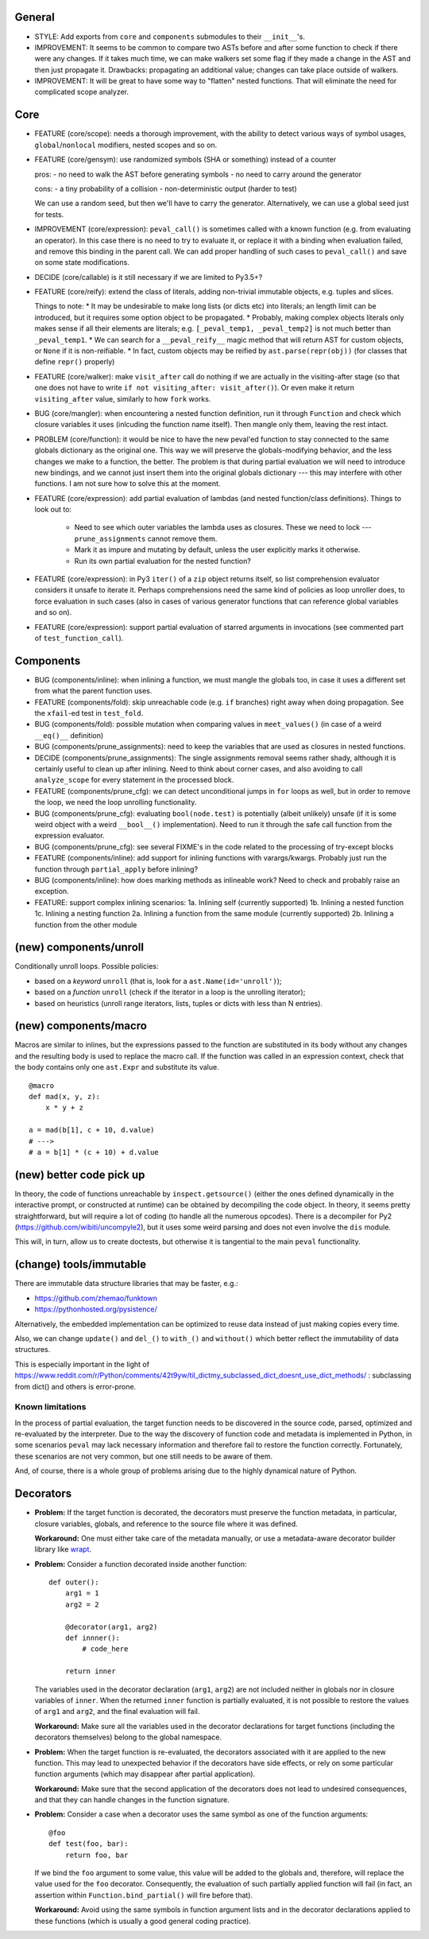 General
-------

* STYLE: Add exports from ``core`` and ``components`` submodules to their ``__init__``'s.

* IMPROVEMENT: It seems to be common to compare two ASTs before and after some function to check if there were any changes. If it takes much time, we can make walkers set some flag if they made a change in the AST and then just propagate it. Drawbacks: propagating an additional value; changes can take place outside of walkers.

* IMPROVEMENT: It will be great to have some way to "flatten" nested functions. That will eliminate the need for complicated scope analyzer.


Core
----

* FEATURE (core/scope): needs a thorough improvement, with the ability to detect various ways of symbol usages, ``global``/``nonlocal`` modifiers, nested scopes and so on.

* FEATURE (core/gensym): use randomized symbols (SHA or something) instead of a counter

  pros:
  - no need to walk the AST before generating symbols
  - no need to carry around the generator

  cons:
  - a tiny probability of a collision
  - non-deterministic output (harder to test)

  We can use a random seed, but then we'll have to carry the generator. Alternatively, we can use a global seed just for tests.

* IMPROVEMENT (core/expression): ``peval_call()`` is sometimes called with a known function (e.g. from evaluating an operator). In this case there is no need to try to evaluate it, or replace it with a binding when evaluation failed, and remove this binding in the parent call. We can add proper handling of such cases to ``peval_call()`` and save on some state modifications.

* DECIDE (core/callable) is it still necessary if we are limited to Py3.5+?

* FEATURE (core/reify): extend the class of literals, adding non-trivial immutable objects, e.g. tuples and slices.

  Things to note:
  * It may be undesirable to make long lists (or dicts etc) into literals; an length limit can be introduced, but it requires some option object to be propagated.
  * Probably, making complex objects literals only makes sense if all their elements are literals; e.g. ``[_peval_temp1, _peval_temp2]`` is not much better than ``_peval_temp1``.
  * We can search for a ``__peval_reify__`` magic method that will return AST for custom objects, or ``None`` if it is non-reifiable.
  * In fact, custom objects may be reified by ``ast.parse(repr(obj))`` (for classes that define ``repr()`` properly)

* FEATURE (core/walker): make ``visit_after`` call do nothing if we are actually in the visiting-after stage (so that one does not have to write ``if not visiting_after: visit_after()``). Or even make it return ``visiting_after`` value, similarly to how ``fork`` works.

* BUG (core/mangler): when encountering a nested function definition, run it through ``Function`` and check which closure variables it uses (inlcuding the function name itself).
  Then mangle only them, leaving the rest intact.

* PROBLEM (core/function): it would be nice to have the new peval'ed function to stay connected to the same globals dictionary as the original one. This way we will preserve the globals-modifying behavior, and the less changes we make to a function, the better. The problem is that during partial evaluation we will need to introduce new bindings, and we cannot just insert them into the original globals dictionary --- this may interfere with other functions. I am not sure how to solve this at the moment.

* FEATURE (core/expression): add partial evaluation of lambdas (and nested function/class definitions).
  Things to look out to:

    * Need to see which outer variables the lambda uses as closures.
      These we need to lock --- ``prune_assignments`` cannot remove them.
    * Mark it as impure and mutating by default, unless the user explicitly marks it otherwise.
    * Run its own partial evaluation for the nested function?

* FEATURE (core/expression): in Py3 ``iter()`` of a ``zip`` object returns itself, so list comprehension evaluator considers it unsafe to iterate it.
  Perhaps comprehensions need the same kind of policies as loop unroller does, to force evaluation in such cases (also in cases of various generator functions that can reference global variables and so on).

* FEATURE (core/expression): support partial evaluation of starred arguments in invocations (see commented part of ``test_function_call``).


Components
----------

* BUG (components/inline): when inlining a function, we must mangle the globals too, in case it uses a different set from what the parent function uses.

* FEATURE (components/fold): skip unreachable code (e.g. ``if`` branches) right away when doing propagation. See the ``xfail``-ed test in ``test_fold``.

* BUG (components/fold): possible mutation when comparing values in ``meet_values()`` (in case of a weird ``__eq()__`` definition)

* BUG (components/prune_assignments): need to keep the variables that are used as closures in nested functions.

* DECIDE (components/prune_assignments): The single assignments removal seems rather shady, although it is certainly useful to clean up after inlining. Need to think about corner cases, and also avoiding to call ``analyze_scope`` for every statement in the processed block.

* FEATURE (components/prune_cfg): we can detect unconditional jumps in ``for`` loops as well, but in order to remove the loop, we need the loop unrolling functionality.

* BUG (components/prune_cfg): evaluating ``bool(node.test)`` is potentially (albeit unlikely) unsafe (if it is some weird object with a weird ``__bool__()`` implementation).
  Need to run it through the safe call function from the expression evaluator.

* BUG (components/prune_cfg): see several FIXME's in the code related to the processing of try-except blocks

* FEATURE (components/inline): add support for inlining functions with varargs/kwargs.
  Probably just run the function through ``partial_apply`` before inlining?

* BUG (components/inline): how does marking methods as inlineable work? Need to check and probably raise an exception.

* FEATURE: support complex inlining scenarios:
  1a. Inlining self (currently supported)
  1b. Inlining a nested function
  1c. Inlining a nesting function
  2a. Inlining a function from the same module (currently supported)
  2b. Inlining a function from the other module


(new) components/unroll
-----------------------

Conditionally unroll loops.
Possible policies:

* based on a *keyword* ``unroll`` (that is, look for a ``ast.Name(id='unroll')``);
* based on a *function* ``unroll`` (check if the iterator in a loop is the unrolling iterator);
* based on heuristics (unroll range iterators, lists, tuples or dicts with less than N entries).


(new) components/macro
----------------------

Macros are similar to inlines, but the expressions passed to the function are substituted in its body without any changes and the resulting body is used to replace the macro call.
If the function was called in an expression context, check that the body contains only one ``ast.Expr`` and substitute its value.

::

    @macro
    def mad(x, y, z):
        x * y + z

    a = mad(b[1], c + 10, d.value)
    # --->
    # a = b[1] * (c + 10) + d.value


(new) better code pick up
-------------------------

In theory, the code of functions unreachable by ``inspect.getsource()`` (either the ones defined dynamically in the interactive prompt, or constructed at runtime) can be obtained by decompiling the code object. In theory, it seems pretty straightforward, but will require a lot of coding (to handle all the numerous opcodes). There is a decompiler for Py2 (https://github.com/wibiti/uncompyle2), but it uses some weird parsing and does not even involve the ``dis`` module.

This will, in turn, allow us to create doctests, but otherwise it is tangential to the main ``peval`` functionality.


(change) tools/immutable
------------------------

There are immutable data structure libraries that may be faster, e.g.:

* https://github.com/zhemao/funktown
* https://pythonhosted.org/pysistence/

Alternatively, the embedded implementation can be optimized to reuse data instead of just making copies every time.

Also, we can change ``update()`` and ``del_()`` to ``with_()`` and ``without()`` which better reflect the immutability of data structures.

This is especially important in the light of https://www.reddit.com/r/Python/comments/42t9yw/til_dictmy_subclassed_dict_doesnt_use_dict_methods/ : subclassing from dict() and others is error-prone.


Known limitations
=================

In the process of partial evaluation, the target function needs to be discovered in the source code, parsed, optimized and re-evaluated by the interpreter.
Due to the way the discovery of function code and metadata is implemented in Python, in some scenarios ``peval`` may lack necessary information and therefore fail to restore the function correctly.
Fortunately, these scenarios are not very common, but one still needs to be aware of them.

And, of course, there is a whole group of problems arising due to the highly dynamical nature of Python.


Decorators
----------

* **Problem:** If the target function is decorated, the decorators must preserve the function metadata, in particular, closure variables, globals, and reference to the source file where it was defined.

  **Workaround:** One must either take care of the metadata manually, or use a metadata-aware decorator builder library like `wrapt <https://pypi.python.org/pypi/wrapt>`_.

* **Problem:** Consider a function decorated inside another function:

  ::

      def outer():
          arg1 = 1
          arg2 = 2

          @decorator(arg1, arg2)
          def innner():
              # code_here

          return inner

  The variables used in the decorator declaration (``arg1``, ``arg2``) are not included neither in globals nor in closure variables of ``inner``.
  When the returned ``inner`` function is partially evaluated, it is not possible to restore the values of ``arg1`` and ``arg2``, and the final evaluation will fail.

  **Workaround:** Make sure all the variables used in the decorator declarations for target functions (including the decorators themselves) belong to the global namespace.

* **Problem:** When the target function is re-evaluated, the decorators associated with it are applied to the new function.
  This may lead to unexpected behavior if the decorators have side effects, or rely on some particular function arguments (which may disappear after partial application).

  **Workaround:** Make sure that the second application of the decorators does not lead to undesired consequences, and that they can handle changes in the function signature.

* **Problem:** Consider a case when a decorator uses the same symbol as one of the function arguments:

  ::

      @foo
      def test(foo, bar):
          return foo, bar

  If we bind the ``foo`` argument to some value, this value will be added to the globals and, therefore, will replace the value used for the ``foo`` decorator.
  Consequently, the evaluation of such partially applied function will fail
  (in fact, an assertion within ``Function.bind_partial()`` will fire before that).

  **Workaround:** Avoid using the same symbols in function argument lists and in the decorator declarations applied to these functions (which is usually a good general coding practice).
